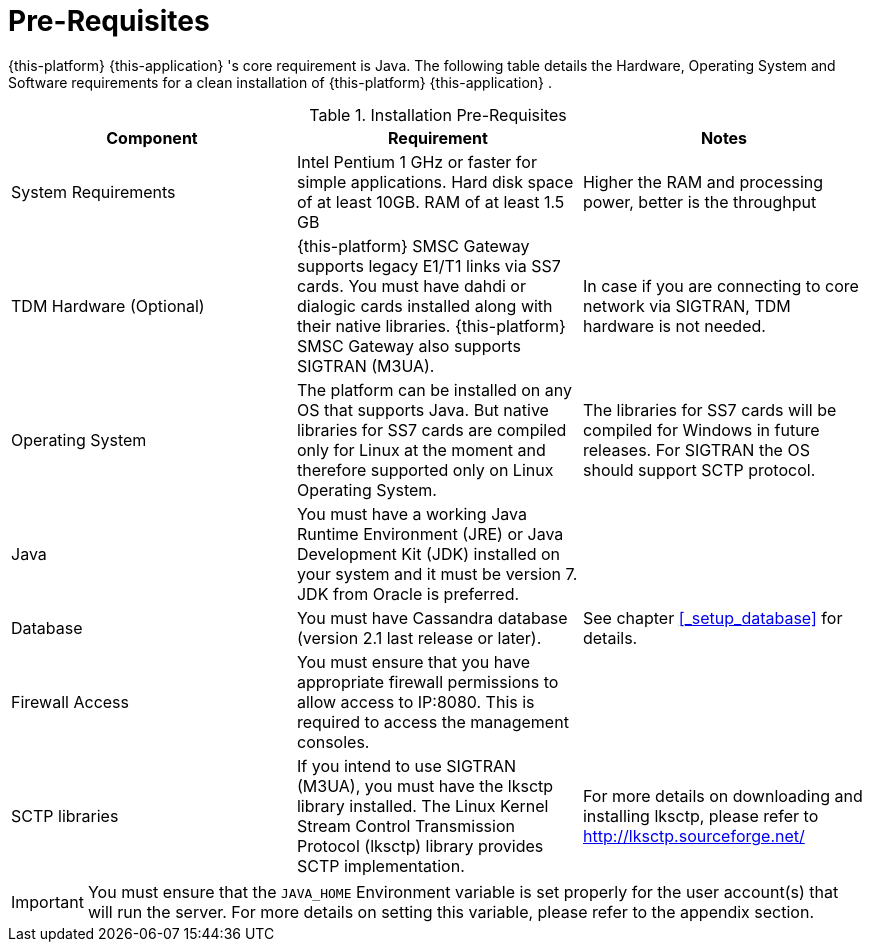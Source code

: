 = Pre-Requisites

{this-platform} {this-application} 's core requirement is Java.
The following table details the Hardware, Operating System and Software requirements for a clean installation of {this-platform} {this-application} .
 

.Installation Pre-Requisites
[cols="1,1,1", frame="all", options="header"]
|===
| Component | Requirement | Notes
| System Requirements | Intel Pentium 1 GHz or faster for simple applications. Hard disk space of at least 10GB. RAM of at least 1.5 GB | Higher the RAM and processing power, better is the throughput
| TDM Hardware (Optional) | {this-platform} SMSC Gateway supports legacy E1/T1 links via SS7 cards. You must have dahdi or dialogic cards installed along with their native libraries. {this-platform} SMSC Gateway also supports SIGTRAN (M3UA). | In case if you are connecting to core network via SIGTRAN, TDM hardware is not needed.
| Operating System | The platform can be installed on any OS that supports Java. But native libraries for SS7 cards are compiled only for Linux at the moment and therefore supported only on Linux Operating System.  | The libraries for SS7 cards will be compiled for Windows in future releases. For SIGTRAN the OS should support SCTP protocol.
| Java | You must have a working Java Runtime Environment (JRE) or Java Development Kit (JDK) installed on your system and it must be version 7. JDK from Oracle is preferred. | 
| Database | You must have Cassandra database (version 2.1 last release or later). | See chapter <<_setup_database>> for details. 
| Firewall Access | You must ensure that you have appropriate firewall permissions to allow access to IP:8080. This is required to access the management consoles. | 
| SCTP libraries | If you intend to use SIGTRAN (M3UA), you must have the lksctp library installed. The Linux Kernel Stream Control Transmission Protocol (lksctp) library provides SCTP implementation. | For more details on downloading and installing lksctp, please refer to http://lksctp.sourceforge.net/
|===


IMPORTANT: You must ensure that the `JAVA_HOME` Environment variable is set properly for the user account(s) that will run the server.
For more details on setting this variable, please refer to the appendix section. 
